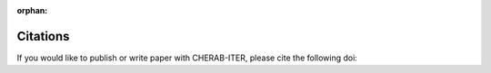 :orphan:

.. _citation:

Citations
=========
If you would like to publish or write paper with CHERAB-ITER, please cite the following doi:
